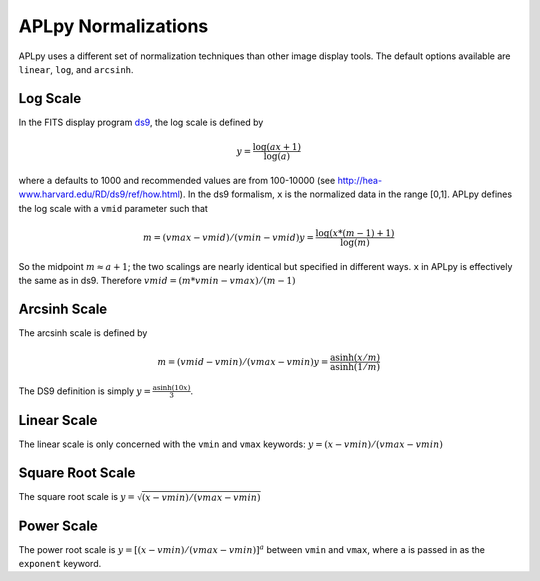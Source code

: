 APLpy Normalizations
====================

APLpy uses a different set of normalization techniques than other image display tools.
The default options available are ``linear``, ``log``, and ``arcsinh``.  


Log Scale
---------

In the FITS display program `ds9 <http://hea-www.harvard.edu/RD/ds9/>`_, the log scale is defined by 

.. math::

    y = \frac{\log(ax+1)}{\log(a)}

where ``a`` defaults to 1000 and recommended values are from 100-10000 (see
`<http://hea-www.harvard.edu/RD/ds9/ref/how.html>`_).  In the ds9 formalism, ``x`` is the normalized data
in the range [0,1].
APLpy defines the log scale with a ``vmid`` parameter such that

.. math::

    m = (vmax - vmid) / (vmin-vmid)
    y = \frac{\log(x * (m-1) + 1)}{\log(m)}

So the midpoint :math:`m \approx a+1`; the two scalings are nearly identical
but specified in different ways. ``x`` in APLpy is effectively the same as in
ds9.  Therefore :math:`vmid = (m*vmin-vmax)/(m-1)`

Arcsinh Scale
-------------
The arcsinh scale is defined by

.. math::

    m = (vmid - vmin) / (vmax-vmin)
    y = \frac{\textrm{asinh}(x/m)}{\textrm{asinh}(1/m)}

The DS9 definition is simply :math:`y = \frac{\textrm{asinh}(10x)}{3}`.

Linear Scale
------------
The linear scale is only concerned with the ``vmin`` and ``vmax`` keywords:
:math:`y=(x-vmin)/(vmax-vmin)`

Square Root Scale
-----------------
The square root scale is :math:`y=\sqrt{(x-vmin)/(vmax-vmin)}`

Power Scale
-----------
The power root scale is :math:`y=\left[(x-vmin)/(vmax-vmin)\right]^a` between ``vmin`` and ``vmax``, where
``a`` is passed in as the ``exponent`` keyword.
